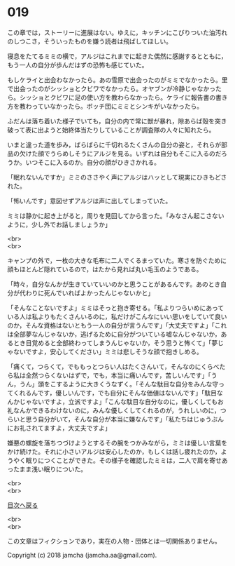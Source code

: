 #+OPTIONS: toc:nil
#+OPTIONS: \n:t

* 019
  
  この章では，ストーリーに進展はない。ゆえに，キッチンにこびりついた油汚れのしつこさ，そういったものを嫌う読者は飛ばしてほしい。

  寝息をたてるミミの横で，アルジはこれまでに起きた偶然に感謝するとともに，もう一人の自分が歩んだはずの恐怖も感じていた。

  もしケライと出会わなかったら。あの雪原で出会ったのがミミでなかったら。里で出会ったのがシッショとクビワでなかったら。オヤブンが冷静じゃなかったら。シッショとクビワに足の使い方を教わらなかったら。ケライに報告書の書き方を教わっていなかったら。ボッチ団にミミとシンキがいなかったら。

  ふだんは落ち着いた様子でいても，自分の内で常に獣が暴れ，隙あらば殻を突き破って表に出ようと始終体当たりしていることが調査隊の人々に知れたら。

  いまと違った道を歩み，ばらばらに千切れるたくさんの自分の姿と，それらが部品の欠けた顔でうらめしそうにアルジを見る。いずれは自分もそこに入るのだろうか。いつそこに入るのか。自分の顔がひきさかれる。

  「眠れないんですか」ミミのささやく声にアルジはハッとして現実にひきもどされた。

  「怖いんです」意図せずアルジは声に出してしまっていた。

  ミミは静かに起き上がると，周りを見回してから言った。「みなさん起こさないように，少し外でお話しましょうか」

  <br>
  <br>

  キャンプの外で，一枚の大きな毛布に二人でくるまっていた。寒さを防ぐために顔もほとんど隠れているので，はたから見れば丸い毛玉のようである。

  「時々，自分なんかが生きていていいのかと思うことがあるんです。あのとき自分が代わりに死んでいればよかったんじゃないかと」

  「そんなことないですよ」ミミはそっと抱き寄せる。「私よりつらいめにあっている人は私よりもたくさんいるのに，私だけがこんなにいい思いをしていて良いのか，そんな資格はないともう一人の自分が言うんです」「大丈夫ですよ」「これは全部夢なんじゃないか，逃げるために自分がついている嘘なんじゃないか，あるとき目覚めると全部終わってしまうんじゃないか，そう思うと怖くて」「夢じゃないですよ，安心してください」ミミは悲しそうな顔で抱きしめる。

  「痛くて，つらくて，でももっとつらい人はたくさんいて，そんなのにくらべたら私は全然つらくないはずで，でも，本当に痛いんです，苦しいんです」「うん，うん」頭をこするように大きくうなずく。「そんな駄目な自分をみんな守ってくれるんです，優しいんです，でも自分にそんな価値はないんです」「駄目なんかじゃないですよ，立派ですよ」「こんな駄目な自分なのに，優しくしてもお礼なんかできるわけないのに，みんな優しくしてくれるのが，うれしいのに，つらいと思う自分がいて，そんな自分が本当に嫌なんです」「私たちはじゅうぶんにお礼されてますよ，大丈夫ですよ」

  嫌悪の螺旋を落ちつづけようとするその腕をつかみながら，ミミは優しい言葉をかけ続けた。それに小さいアルジは安心したのか，もしくは話し疲れたのか，ようやく眠りにつくことができた。その様子を確認したミミは，二人で肩を寄せあったまま浅い眠りについた。

  <br>
  <br>
  
  [[https://github.com/jamcha-aa/OblivionReports/blob/master/README.md][目次へ戻る]]
  
  <br>
  <br>

  この文章はフィクションであり，実在の人物・団体とは一切関係ありません。

  Copyright (c) 2018 jamcha (jamcha.aa@gmail.com).

  [[http://creativecommons.org/licenses/by-nc-sa/4.0/deed][file:http://i.creativecommons.org/l/by-nc-sa/4.0/88x31.png]]
